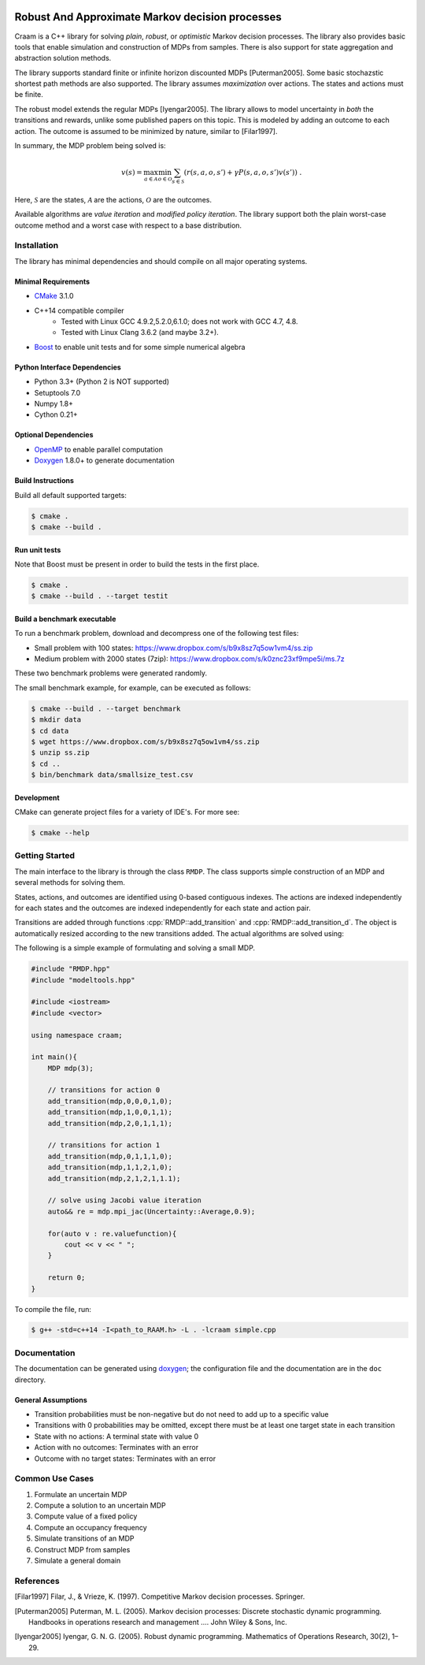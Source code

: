 .. image:: https://travis-ci.org/marekpetrik/CRAAM.svg
    :target: https://travis-ci.org/marekpetrik/CRAAM

Robust And Approximate Markov decision processes
===============================================

.. role:: cpp(code)
    :language: c++

Craam is a C++ library for solving *plain*, *robust*, or *optimistic* Markov decision processes. The library also provides basic tools that enable simulation and construction of MDPs from samples. There is also support for state aggregation and abstraction solution methods. 

The library supports standard finite or infinite horizon discounted MDPs [Puterman2005]. Some basic stochazstic shortest path methods are also supported. The library assumes *maximization* over actions. The states and actions must be finite.

The robust model extends the regular MDPs [Iyengar2005]. The library allows to model uncertainty in *both* the transitions and rewards, unlike some published papers on this topic. This is modeled by adding an outcome to each action. The outcome is assumed to be minimized by nature, similar to [Filar1997].

In summary, the MDP problem being solved is:

.. math::

    v(s) = \max_{a \in \mathcal{A}} \min_{o \in \mathcal{O}} \sum_{s\in\mathcal{S}} ( r(s,a,o,s') + \gamma P(s,a,o,s') v(s') ) ~.

Here, :math:`\mathcal{S}` are the states, :math:`\mathcal{A}` are the actions, :math:`\mathcal{O}` are the outcomes. 

Available algorithms are *value iteration* and *modified policy iteration*. The library support both the plain worst-case outcome method and a worst case with respect to a base distribution.

Installation
------------

The library has minimal dependencies and should compile on all major operating systems.

Minimal Requirements
~~~~~~~~~~~~~~~~~~~~

- `CMake <http://cmake.org/>`__ 3.1.0
- C++14 compatible compiler 
    - Tested with Linux GCC 4.9.2,5.2.0,6.1.0; does not work with GCC 4.7, 4.8. 
    - Tested with Linux Clang 3.6.2 (and maybe 3.2+).
- `Boost <http://boost.org>`__ to enable unit tests and for some simple numerical algebra

Python Interface Dependencies
~~~~~~~~~~~~~~~~~~~~~~~~~~~~~

- Python 3.3+ (Python 2 is NOT supported)
- Setuptools 7.0
- Numpy 1.8+
- Cython 0.21+ 

Optional Dependencies
~~~~~~~~~~~~~~~~~~~~~

- `OpenMP <http://openmp.org>`__ to enable parallel computation 
- `Doxygen <http://doxygen.org>`__  1.8.0+ to generate documentation

Build Instructions
~~~~~~~~~~~~~~~~~~

Build all default supported targets:

.. code:: bash

    $ cmake .
    $ cmake --build .

Run unit tests
~~~~~~~~~~~~~~

Note that Boost must be present in order to build the tests in the first place.

.. code:: bash

    $ cmake .
    $ cmake --build . --target testit

Build a benchmark executable
~~~~~~~~~~~~~~~~~~~~~~~~~~~~

To run a benchmark problem, download and decompress one of the following test files:

* Small problem with 100 states: https://www.dropbox.com/s/b9x8sz7q5ow1vm4/ss.zip
* Medium problem with 2000 states (7zip): https://www.dropbox.com/s/k0znc23xf9mpe5i/ms.7z

These two benchmark problems were generated randomly.

The small benchmark example, for example, can be executed as follows:

.. code:: bash
    
    $ cmake --build . --target benchmark
    $ mkdir data
    $ cd data
    $ wget https://www.dropbox.com/s/b9x8sz7q5ow1vm4/ss.zip
    $ unzip ss.zip
    $ cd ..
    $ bin/benchmark data/smallsize_test.csv
    
Development
~~~~~~~~~~~

CMake can generate project files for a variety of IDE's. For more see:

.. code:: bash

    $ cmake --help

Getting Started
---------------

The main interface to the library is through the class ``RMDP``. The class supports simple construction of an MDP and several methods for solving them. 

States, actions, and outcomes are identified using 0-based contiguous indexes. The actions are indexed independently for each states and the outcomes are indexed independently for each state and action pair. 

Transitions are added through functions :cpp:`RMDP::add_transition` and :cpp:`RMDP::add_transition_d`. The object is automatically resized according to the new transitions added. The actual algorithms are solved using:

======================  ====================================
Method                  Algorithm
======================  ====================================
:cpp:`RMDP::vi_gs_*`      Gauss-Seidel value iteration; runs in a single thread. Computes the worst-case outcome for each action.
:cpp:`RMDP::vi_jac_*`     Jacobi value iteration; parallelized with OpenMP. Computes the worst-case outcome for each action.
:cpp:`RMDP::mpi_jac_*`    Jacobi modified policy iteration; parallelized with OpenMP. Computes the worst-case outcome for each action. Generally, modified policy iteration is vastly more efficient than value iteration.
:cpp:`GRMDP::vi_jac_fix`     Jacobi value iteration for policy evaluation; parallelized with OpenMP. Computes the worst-case outcome for each action.

======================  ====================================


The following is a simple example of formulating and solving a small MDP. 

.. code:: c++

    #include "RMDP.hpp"
    #include "modeltools.hpp"

    #include <iostream>
    #include <vector>

    using namespace craam;

    int main(){
        MDP mdp(3);

        // transitions for action 0
        add_transition(mdp,0,0,0,1,0);
        add_transition(mdp,1,0,0,1,1);
        add_transition(mdp,2,0,1,1,1);

        // transitions for action 1
        add_transition(mdp,0,1,1,1,0);
        add_transition(mdp,1,1,2,1,0);
        add_transition(mdp,2,1,2,1,1.1);

        // solve using Jacobi value iteration
        auto&& re = mdp.mpi_jac(Uncertainty::Average,0.9);

        for(auto v : re.valuefunction){
            cout << v << " ";
        }

        return 0;
    }

To compile the file, run:

.. code:: bash
    
     $ g++ -std=c++14 -I<path_to_RAAM.h> -L . -lcraam simple.cpp


Documentation
-------------

The documentation can be generated using `doxygen <http://www.stack.nl/~dimitri/doxygen/>`_; the configuration file and the documentation are in the ``doc`` directory.

General Assumptions
~~~~~~~~~~~~~~~~~~~

* Transition probabilities must be non-negative but do not need to add up to a specific value
* Transitions with 0 probabilities may be omitted, except there must be at least one target state in each transition
* State with no actions: A terminal state with value 0
* Action with no outcomes: Terminates with an error
* Outcome with no target states: Terminates with an error

Common Use Cases
----------------

1. Formulate an uncertain MDP
2. Compute a solution to an uncertain MDP
3. Compute value of a fixed policy
4. Compute an occupancy frequency
5. Simulate transitions of an MDP
6. Construct MDP from samples
7. Simulate a general domain

References
----------

.. [Filar1997] Filar, J., & Vrieze, K. (1997). Competitive Markov decision processes. Springer.

.. [Puterman2005] Puterman, M. L. (2005). Markov decision processes: Discrete stochastic dynamic programming. Handbooks in operations research and management …. John Wiley & Sons, Inc.

.. [Iyengar2005] Iyengar, G. N. G. (2005). Robust dynamic programming. Mathematics of Operations Research, 30(2), 1–29.
